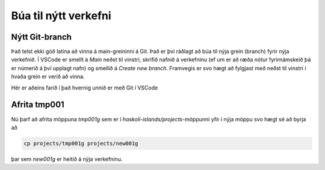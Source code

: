 Búa til nýtt verkefni
=====================

Nýtt Git-branch
-----------------------

Það telst ekki góð latína að vinna á main-greininni á Git. Það er því ráðlagt að búa til 
nýja grein (branch) fyrir nýja verkefnið. Í VSCode er smellt á *Main* neðst til vinstri, 
skrifið nafnið á verkefninu (ef um er að ræða nótur fyrirnámskeið þá er númerið á því upplagt
nafn) og smellið á *Create new branch*. Framvegis er svo hægt að fylgjast með neðst til vinstri 
í hvaða grein er verið að vinna.

Hér er aðeins farið í það hvernig unnið er með Git í VSCode

.. youtube:: i_23KUAEtUM

Afrita tmp001
-------------

Nú þarf að afrita möppuna `tmp001g` sem er í `haskoli-islands/projects`-möppunni yfir í nýja möppu svo
hægt sé að byrja að 

.. code-block:: 

   cp projects/tmp001g projects/new001g

þar sem *new001g* er heitið á nýja verkefninu. 


